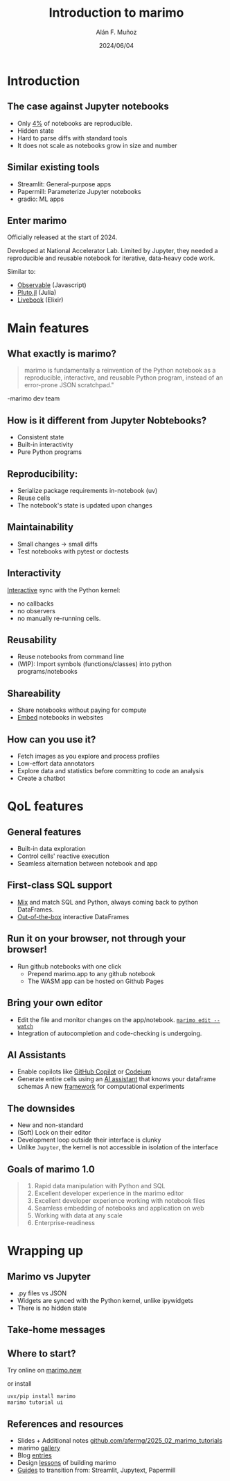#+TITLE: Introduction to marimo
#+OPTIONS: ^:nil H:2 num:t toc:1
#+DATE: 2024/06/04
#+Author: Alán F. Muñoz
#+LaTeX_CLASS: beamer
#+BEAMER_THEME: metropolis
#+BEAMER_FRAME_LEVEL: 3
# #+LATEX_HEADER: \usepackage{ragged2e}
# #+latex_header: \usepackage{xcolor}
# #+LATEX_HEADER: \usepackage{minted}

* Introduction
** The case against Jupyter notebooks
- Only [[https://leomurta.github.io/papers/pimentel2019a.pdf][4%]] of notebooks are reproducible.
- Hidden state
- Hard to parse diffs with standard tools
- It does not scale as notebooks grow in size and number
  
** Similar existing tools
- Streamlit: General-purpose apps
- Papermill: Parameterize Jupyter notebooks
- gradio: ML apps
  
** Enter marimo
Officially released at the start of 2024.

Developed at National Accelerator Lab. Limited by Jupyter, they needed a reproducible and reusable notebook for iterative, data-heavy code work.

Similar to:
- [[https://observablehq.com/][Observable]] (Javascript)
- [[https://github.com/fonsp/Pluto.jl][Pluto.jl]] (Julia)
- [[https://github.com/livebook-dev/livebook][Livebook]] (Elixir)
  
* Main features
** What exactly is marimo?
#+begin_quote
marimo is fundamentally a reinvention of the Python notebook as a reproducible, interactive, and reusable Python program, instead of an error-prone JSON scratchpad."
#+end_quote
\right -marimo dev team
** How is it different from Jupyter Nobtebooks?
- Consistent state
- Built-in interactivity
- Pure Python programs
  
** Reproducibility: 
- Serialize package requirements in-notebook (uv)
- Reuse cells
- The notebook's state is updated upon changes
  
** Maintainability
- Small changes -> small diffs
- Test notebooks with pytest or doctests
  
** Interactivity
[[https://docs.marimo.io/_static/readme-ui.webm][Interactive]] sync with the Python kernel:
- no callbacks
- no observers
- no manually re-running cells.

** Reusability
- Reuse notebooks from command line
- (WIP): Import symbols (functions/classes) into python programs/notebooks
  
** Shareability
- Share notebooks without paying for compute
- [[https://docs.marimo.io/guides/publishing/playground/#embedding-an-existing-notebook][Embed]] notebooks in websites
  
** How can you use it?
- Fetch images as you explore and process profiles
- Low-effort data annotators
- Explore data and statistics before committing to code an analysis
- Create a chatbot
  
* QoL features
** General features
- Built-in data exploration
- Control cells' reactive execution
- Seamless alternation between notebook and app
  
** First-class SQL support
- [[https://docs.marimo.io/guides/working_with_data/sql/][Mix]] and match SQL and Python, always coming back to python DataFrames.
- [[https://docs.marimo.io/guides/working_with_data/dataframes/][Out-of-the-box]] interactive DataFrames
  
** Run it on your browser, not through your browser!
- Run github notebooks with one click
  - Prepend marimo.app to any github notebook
  - The WASM app can be hosted on Github Pages
    
** Bring your own editor
- Edit the file and monitor changes on the app/notebook.
  [[https://docs.marimo.io/guides/editor_features/watching/#marimo-edit-watch][=marimo edit --watch=]]
- Integration of autocompletion and code-checking is undergoing.
    
** AI Assistants
- Enable copilots like [[https://c.vialoops.com/CL0/https:%2F%2Fdocs.marimo.io%2Fguides%2Feditor_features%2Fai_completion%2F%23github-copilot/1/010001949676d651-71cf2cff-b50b-4332-9b49-f85145fac730-000000/DjdqoXAZzxI324ssvaO4EVwovuKIzHO-o3zcrEpfd2I=389][GitHub Copilot]] or [[https://c.vialoops.com/CL0/https:%2F%2Fdocs.marimo.io%2Fguides%2Feditor_features%2Fai_completion%2F%23codeium-copilot/1/010001949676d651-71cf2cff-b50b-4332-9b49-f85145fac730-000000/xOIGwFrKb9lGarhK0YRTYY8JDHT0qrR3zA8Juc0gEVc=389][Codeium]]
- Generate entire cells using an [[https://c.vialoops.com/CL0/https:%2F%2Fdocs.marimo.io%2Fguides%2Feditor_features%2Fai_completion%2F%23generate-code-with-our-ai-assistant/1/010001949676d651-71cf2cff-b50b-4332-9b49-f85145fac730-000000/egwsRQHp_rFYs-2J4thOA5vaNd8sAOLhpF_DuOQxsRw=389][AI assistant]] that knows your dataframe schemas 
  A new [[https://github.com/marimo-team/expd][framework]] for computational experiments
  
** The downsides
- New and non-standard
- (Soft) Lock on their editor
- Development loop outside their interface is clunky
- Unlike =Jupyter=, the kernel is not accessible in isolation of the interface
    
** Goals of marimo 1.0
#+begin_quote
    1. Rapid data manipulation with Python and SQL
    2. Excellent developer experience in the marimo editor
    3. Excellent developer experience working with notebook files
    4. Seamless embedding of notebooks and application on web
    5. Working with data at any scale
    6. Enterprise-readiness
#+end_quote

* Wrapping up
** Marimo vs Jupyter
- .py files vs JSON
- Widgets are synced with the Python kernel, unlike ipywidgets
- There is no hidden state

** Take-home messages
** Where to start?

Try online on [[https://marimo.new][marimo.new]]

or install 
#+begin_src shell
  uvx/pip install marimo
  marimo tutorial ui
#+end_src

** References and resources
- Slides + Additional notes
  [[https://github.com/afermg/2025_02_marimo_tutorials][github.com/afermg/2025_02_marimo_tutorials]]
- marimo [[https://marimo.io/gallery][gallery]]
- Blog [[https://marimo.io/blog][entries]]
- Design [[https://marimo.io/blog/lessons-learned][lessons]] of building marimo
- [[https://docs.marimo.io/guides/coming_from/][Guides]] to transition from: Streamlit, Jupytext, Papermill

